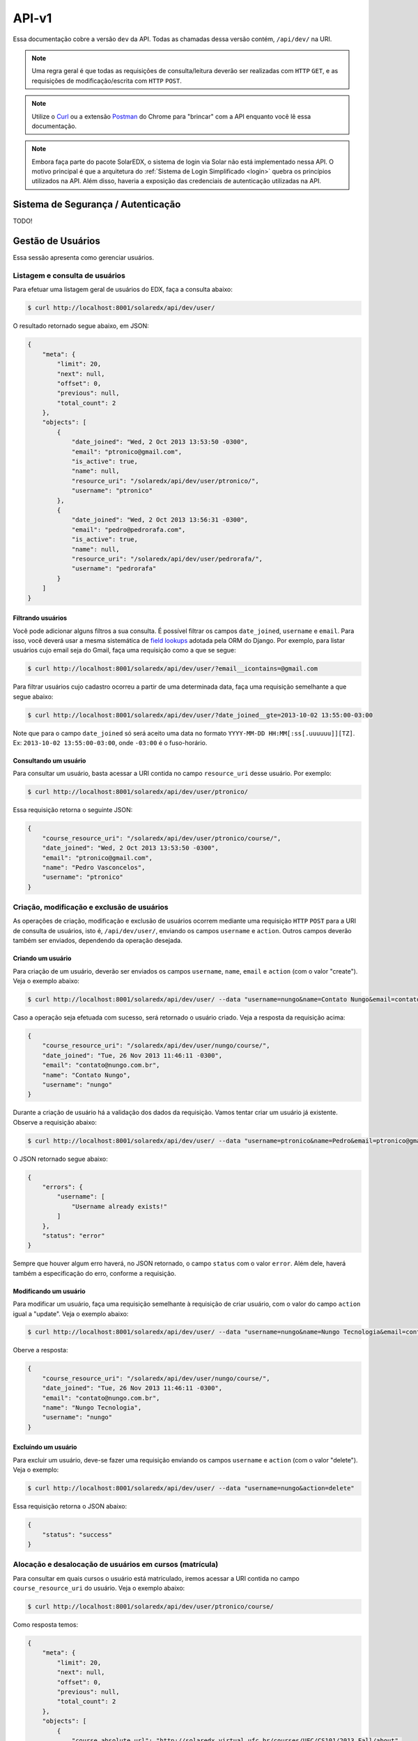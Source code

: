 .. _resources:

API-v1
======

Essa documentação cobre a versão ``dev`` da API. Todas as chamadas dessa 
versão contém, ``/api/dev/`` na URI.

.. .. contents::
..    :depth: 4

.. note::

    Uma regra geral é que todas as requisições de consulta/leitura deverão 
    ser realizadas com ``HTTP`` ``GET``, e as requisições de 
    modificação/escrita com ``HTTP`` ``POST``.

.. note::

    Utilize o `Curl <http://curl.haxx.se/>`_ ou a extensão `Postman 
    <https://chrome.google.com/webstore/detail/postman-rest-client/fdmmgilgnpjigdojojpjoooidkmcomcm?hl=en>`_ 
    do Chrome para "brincar" com a API enquanto você lê essa documentação.

.. note::

    Embora faça parte do pacote SolarEDX, o sistema de login via Solar não 
    está implementado nessa API. O motivo principal é que a arquitetura do 
    :ref:`Sistema de Login Simplificado <login>` quebra os princípios 
    utilizados na API. Além disso, haveria a exposição das credenciais de 
    autenticação utilizadas na API.


Sistema de Segurança / Autenticação
-----------------------------------

TODO!

Gestão de Usuários
------------------

Essa sessão apresenta como gerenciar usuários.

Listagem e consulta de usuários
^^^^^^^^^^^^^^^^^^^^^^^^^^^^^^^

Para efetuar uma listagem geral de usuários do EDX, faça a consulta abaixo:

.. code-block:: bash

    $ curl http://localhost:8001/solaredx/api/dev/user/

O resultado retornado segue abaixo, em JSON:

.. code-block:: json

    {
        "meta": {
            "limit": 20,
            "next": null,
            "offset": 0,
            "previous": null,
            "total_count": 2
        },
        "objects": [
            {
                "date_joined": "Wed, 2 Oct 2013 13:53:50 -0300",
                "email": "ptronico@gmail.com",
                "is_active": true,
                "name": null,
                "resource_uri": "/solaredx/api/dev/user/ptronico/",
                "username": "ptronico"
            },
            {
                "date_joined": "Wed, 2 Oct 2013 13:56:31 -0300",
                "email": "pedro@pedrorafa.com",
                "is_active": true,
                "name": null,
                "resource_uri": "/solaredx/api/dev/user/pedrorafa/",
                "username": "pedrorafa"
            }
        ]
    }

Filtrando usuários
""""""""""""""""""

Você pode adicionar alguns filtros a sua consulta. É possível filtrar os campos 
``date_joined``, ``username`` e ``email``. Para isso, você deverá usar a mesma 
sistemática de `field lookups <https://docs.djangoproject.com/en/1.4/ref/models/querysets/#field-lookups>`_
adotada pela ORM do Django. Por exemplo, para listar usuários cujo email seja
do Gmail, faça uma requisição como a que se segue:

.. code-block:: bash

    $ curl http://localhost:8001/solaredx/api/dev/user/?email__icontains=@gmail.com

Para filtrar usuários cujo cadastro ocorreu a partir de uma determinada
data, faça uma requisição semelhante a que segue abaixo:

.. code-block:: bash

    $ curl http://localhost:8001/solaredx/api/dev/user/?date_joined__gte=2013-10-02 13:55:00-03:00

Note que para o campo ``date_joined`` só será aceito uma data no formato 
``YYYY-MM-DD HH:MM[:ss[.uuuuuu]][TZ]``. Ex: ``2013-10-02 13:55:00-03:00``,
onde ``-03:00`` é o fuso-horário.


Consultando um usuário
""""""""""""""""""""""

Para consultar um usuário, basta acessar a URI contida no campo 
``resource_uri`` desse usuário. Por exemplo:

.. code-block:: bash

    $ curl http://localhost:8001/solaredx/api/dev/user/ptronico/

Essa requisição retorna o seguinte JSON:

.. code-block:: json

    {
        "course_resource_uri": "/solaredx/api/dev/user/ptronico/course/",
        "date_joined": "Wed, 2 Oct 2013 13:53:50 -0300",
        "email": "ptronico@gmail.com",
        "name": "Pedro Vasconcelos",
        "username": "ptronico"
    }

Criação, modificação e exclusão de usuários
^^^^^^^^^^^^^^^^^^^^^^^^^^^^^^^^^^^^^^^^^^^

As operações de criação, modificação e exclusão de usuários ocorrem mediante
uma requisição ``HTTP`` ``POST`` para a URI de consulta de usuários, isto é,
``/api/dev/user/``, enviando os campos ``username`` e ``action``. Outros campos
deverão também ser enviados, dependendo da operação desejada.

Criando um usuário
""""""""""""""""""

Para criação de um usuário, deverão ser enviados os campos ``username``, 
``name``, ``email`` e ``action`` (com o valor "create"). Veja o exemplo 
abaixo:

.. code-block:: bash

    $ curl http://localhost:8001/solaredx/api/dev/user/ --data "username=nungo&name=Contato Nungo&email=contato@nungo.com.br&action=create"

Caso a operação seja efetuada com sucesso, será retornado o usuário criado. 
Veja a resposta da requisição acima:

.. code-block:: json

    {
        "course_resource_uri": "/solaredx/api/dev/user/nungo/course/",
        "date_joined": "Tue, 26 Nov 2013 11:46:11 -0300",
        "email": "contato@nungo.com.br",
        "name": "Contato Nungo",
        "username": "nungo"
    }

Durante a criação de usuário há a validação dos dados da requisição. Vamos 
tentar criar um usuário já existente. Observe a requisição abaixo: 

.. code-block:: bash

    $ curl http://localhost:8001/solaredx/api/dev/user/ --data "username=ptronico&name=Pedro&email=ptronico@gmail.com&action=create"

O JSON retornado segue abaixo:

.. code-block:: json

    {
        "errors": {
            "username": [
                "Username already exists!"
            ]
        },
        "status": "error"
    }

Sempre que houver algum erro haverá, no JSON retornado, o campo ``status`` 
com o valor ``error``. Além dele, haverá também a especificação do erro, 
conforme a requisição.

Modificando um usuário
""""""""""""""""""""""

Para modificar um usuário, faça uma requisição semelhante à requisição de 
criar usuário, com o valor do campo ``action`` igual a "update". 
Veja o exemplo abaixo:

.. code-block:: bash

    $ curl http://localhost:8001/solaredx/api/dev/user/ --data "username=nungo&name=Nungo Tecnologia&email=contato@nungo.com.br&action=update"

Oberve a resposta:

.. code-block:: json

    {
        "course_resource_uri": "/solaredx/api/dev/user/nungo/course/",
        "date_joined": "Tue, 26 Nov 2013 11:46:11 -0300",
        "email": "contato@nungo.com.br",
        "name": "Nungo Tecnologia",
        "username": "nungo"
    }

Excluíndo um usuário
""""""""""""""""""""

Para excluir um usuário, deve-se fazer uma requisição enviando os campos 
``username`` e ``action`` (com o valor "delete"). Veja o exemplo: 

.. code-block:: bash

    $ curl http://localhost:8001/solaredx/api/dev/user/ --data "username=nungo&action=delete"

Essa requisição retorna o JSON abaixo:

.. code-block:: json

    { 
        "status": "success" 
    }

Alocação e desalocação de usuários em cursos (matrícula)
^^^^^^^^^^^^^^^^^^^^^^^^^^^^^^^^^^^^^^^^^^^^^^^^^^^^^^^^

Para consultar em quais cursos o usuário está matriculado, iremos acessar a 
URI contida no campo ``course_resource_uri`` do usuário. Veja o exemplo abaixo:

.. code-block:: bash

    $ curl http://localhost:8001/solaredx/api/dev/user/ptronico/course/

Como resposta temos:

.. code-block:: json

    {
        "meta": {
            "limit": 20,
            "next": null,
            "offset": 0,
            "previous": null,
            "total_count": 2
        },
        "objects": [
            {
                "course_absolute_url": "http://solaredx.virtual.ufc.br/courses/UFC/CS101/2013_Fall/about",
                "course_absolute_url_lms": "http://solaredx.virtual.ufc.br/courses/UFC/CS101/2013_Fall/info",
                "course_absolute_url_studio": "http://solaredxstd.virtual.ufc.br/course/UFC.CS101.2013_Fall/branch/draft/block/2013_Fall",
                "course_id": "UFC/CS101/2013_Fall",
                "display_name": "Introduction to Computer Science",
                "end": "Fri, 1 Nov 2013 12:00:00 -0300",
                "enrollment_end": "Fri, 25 Oct 2013 23:30:00 -0300",
                "enrollment_start": "Mon, 21 Oct 2013 00:00:00 -0300",
                "resource_uri": "/solaredx/api/dev/course/5546432f43533130312f323031335f46616c6c/",
                "start": "Mon, 28 Oct 2013 08:00:00 -0300"
            },
            {
                "course_absolute_url": "http://solaredx.virtual.ufc.br/courses/UFC/CS102/2014.2/about",
                "course_absolute_url_lms": "http://solaredx.virtual.ufc.br/courses/UFC/CS102/2014.2/info",
                "course_absolute_url_studio": "http://solaredxstd.virtual.ufc.br/course/UFC.CS102.2014.2/branch/draft/block/2014.2",
                "course_id": "UFC/CS102/2014.2",
                "display_name": "Teste de cria\u00e7\u00e3o de curso",
                "end": null,
                "enrollment_end": null,
                "enrollment_start": null,
                "resource_uri": "/solaredx/api/dev/course/5546432f43533130322f323031342e32/",
                "start": "Wed, 31 Dec 1969 21:00:00 -0300"
            },
        ]
    }

Observando os dados retornados, podemos constatar que o usuário ``ptronico`` 
está matriculado em dois cursos, sendo eles o ``UFC/CS101/2013_Fall`` e o 
``UFC/CS102/2014.2``.

Alocando um usuário em um curso
"""""""""""""""""""""""""""""""

Para alocar (matricular) um usuário em um curso, deve-se fazer uma requisição
``HTTP`` ``POST`` para a URI ``/api/dev/user/<username>/course/`` com os campos
``course_id`` e ``action`` (com o valor ``add``). Veja o exemplo abaixo:

.. code-block:: bash

    $ curl http://localhost:8001/solaredx/api/dev/user/ptronico/course/ --data "course_id=UFC/CT101/2014_01&action=create"

A resposta dessa requisição deverá retornar o curso ao qual o usuário foi 
matriculado. Vejamos o JSON retornado:

.. code-block:: json

    {
        "course_absolute_url": "http://solaredx.virtual.ufc.br/courses/UFC/CT101/2014_01/about",
        "course_absolute_url_lms": "http://solaredx.virtual.ufc.br/courses/UFC/CT101/2014_01/info",
        "course_absolute_url_studio": "http://solaredxstd.virtual.ufc.br/course/UFC.CT101.2014_01/branch/draft/block/2014_01",
        "course_id": "UFC/CT101/2014_01",
        "display_name": "Curso TESTE",
        "end": null,
        "enrollment_end": null,
        "enrollment_start": null,
        "instructor_resource_uri": "/solaredx/api/dev/course/5546432f43543130312f323031345f3031/instructor/",
        "staff_resource_uri": "/solaredx/api/dev/course/5546432f43543130312f323031345f3031/staff/",
        "start": "Wed, 31 Dec 1969 21:00:00 -0300"
    }

A API sempre retornará o curso. Entretanto a API não cria matrículas duplicadas.

Desalocando um usuário em um curso
""""""""""""""""""""""""""""""""""

Para desalocar (desmatricular) um usuário em um curso, deve-se fazer uma 
requisição ``HTTP`` ``POST`` para a URI ``/api/dev/user/<username>/course/`` 
com os campos ``course_id`` e ``action`` (com o valor ``remove``). Essa 
chamada é similar a de matrícula. Veja o exemplo abaixo:

.. code-block:: bash

    $ curl http://localhost:8001/solaredx/api/dev/user/ptronico/course/ --data "course_id=UFC/CT101/2014_01&action=remove"

Assim como o `endpoint` de matrícula, a resposta dessa requisição retornará 
o curso ao qual o usuário foi matriculado. Não há risco em executar essa 
requisição mesmo com o usuário não matriculado.

Gestão de Cursos
----------------

Essa sessão apresenta como gerenciar cursos.

Consulta e listagem de cursos
^^^^^^^^^^^^^^^^^^^^^^^^^^^^^

Para listar cursos acesse a URI ``/solaredx/api/dev/course/``. Veja o exemplo
abaixo:

.. code-block:: bash

    $ curl http://localhost:8001/solaredx/api/dev/course/

O JSON retornado segue abaixo:

.. code-block:: json

    {
        "meta": {
            "limit": 20,
            "next": null,
            "offset": 0,
            "previous": null,
            "total_count": 2
        },
        "objects": [
            {
                "course_absolute_url": "http://solaredx.virtual.ufc.br/courses/UFC/CS101/2013_Fall/about",
                "course_absolute_url_lms": "http://solaredx.virtual.ufc.br/courses/UFC/CS101/2013_Fall/info",
                "course_absolute_url_studio": "http://solaredxstd.virtual.ufc.br/course/UFC.CS101.2013_Fall/branch/draft/block/2013_Fall",
                "course_id": "UFC/CS101/2013_Fall",
                "display_name": "Introduction to Computer Science",
                "end": "Fri, 1 Nov 2013 12:00:00 -0300",
                "enrollment_end": "Fri, 25 Oct 2013 23:30:00 -0300",
                "enrollment_start": "Mon, 21 Oct 2013 00:00:00 -0300",
                "resource_uri": "/solaredx/api/dev/course/5546432f43533130312f323031335f46616c6c/",
                "start": "Mon, 28 Oct 2013 08:00:00 -0300"
            },
            {
                "course_absolute_url": "http://solaredx.virtual.ufc.br/courses/UFC/CS102/2014.2/about",
                "course_absolute_url_lms": "http://solaredx.virtual.ufc.br/courses/UFC/CS102/2014.2/info",
                "course_absolute_url_studio": "http://solaredxstd.virtual.ufc.br/course/UFC.CS102.2014.2/branch/draft/block/2014.2",
                "course_id": "UFC/CS102/2014.2",
                "display_name": "Teste de cria\u00e7\u00e3o de curso",
                "end": null,
                "enrollment_end": null,
                "enrollment_start": null,
                "resource_uri": "/solaredx/api/dev/course/5546432f43533130322f323031342e32/",
                "start": "Wed, 31 Dec 1969 21:00:00 -0300"
            }
        ]
    }


Criação e exclusão de cursos
^^^^^^^^^^^^^^^^^^^^^^^^^^^^

2

Alocação e desalocação de professores e tutores em cursos
^^^^^^^^^^^^^^^^^^^^^^^^^^^^^^^^^^^^^^^^^^^^^^^^^^^^^^^^^

As operações de consulta de professores e tutores alocados em um curso, bem
como as requisições de alocação e desalocação de professores e tutores são
idênticas, diferenciando apenas o `endpoint`, sendo o 
``instructor_resource_uri`` para operações com Professores e o
``staff_resource_uri`` para operações com Tutores.

.. note ::

    Entende-se por `instructor` o Professor e `staff` o Tutor.

Consultando professores e tutores alocados em um curso
""""""""""""""""""""""""""""""""""""""""""""""""""""""

1

Alocando professores e tutores em um curso
""""""""""""""""""""""""""""""""""""""""""

Para alocar um usuário como professor ou tutor em um curso, deve-se fazer uma 
requisição ``HTTP`` ``POST`` para uma das URIs dos campos 
``instructor_resource_uri`` ou ``staff_resource_uri``. Deve-se enviar os campos
``course_id`` e ``action`` (com o valor ``add`` para adicionar ou ``remove``
para remover).

No exemplo abaixo iremos alocar um 'Professor' em um curso:

.. code-block:: bash

    $ curl

O retorno ...

.. code-block:: json

    {}
